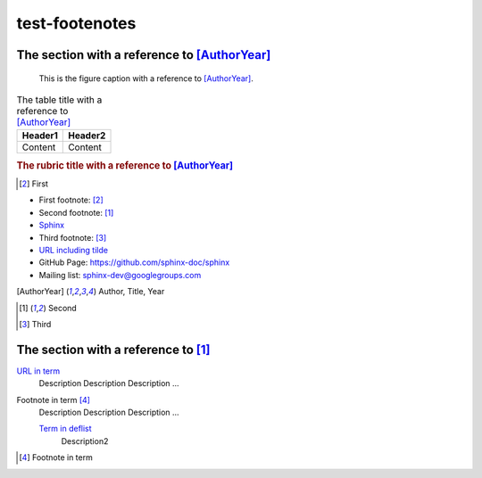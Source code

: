 ===============
test-footenotes
===============

The section with a reference to [AuthorYear]_
=============================================

.. figure:: rimg.png

   This is the figure caption with a reference to [AuthorYear]_.

.. list-table:: The table title with a reference to [AuthorYear]_
   :header-rows: 1

   * - Header1
     - Header2
   * - Content
     - Content

.. rubric:: The rubric title with a reference to [AuthorYear]_

.. [#] First

* First footnote: [#]_
* Second footnote: [1]_
* `Sphinx <http://sphinx-doc.org/>`_
* Third footnote: [#]_
* `URL including tilde <http://sphinx-doc.org/~test/>`_
* GitHub Page: `https://github.com/sphinx-doc/sphinx <https://github.com/sphinx-doc/sphinx>`_
* Mailing list: `sphinx-dev@googlegroups.com <mailto:sphinx-dev@googlegroups.com>`_

.. [AuthorYear] Author, Title, Year
.. [1] Second
.. [#] Third

The section with a reference to [1]_
=====================================

`URL in term <http://sphinx-doc.org/>`_
    Description Description Description ...

Footnote in term [#]_
    Description Description Description ...

    `Term in deflist <http://sphinx-doc.org/>`_
        Description2

.. [#] Footnote in term
